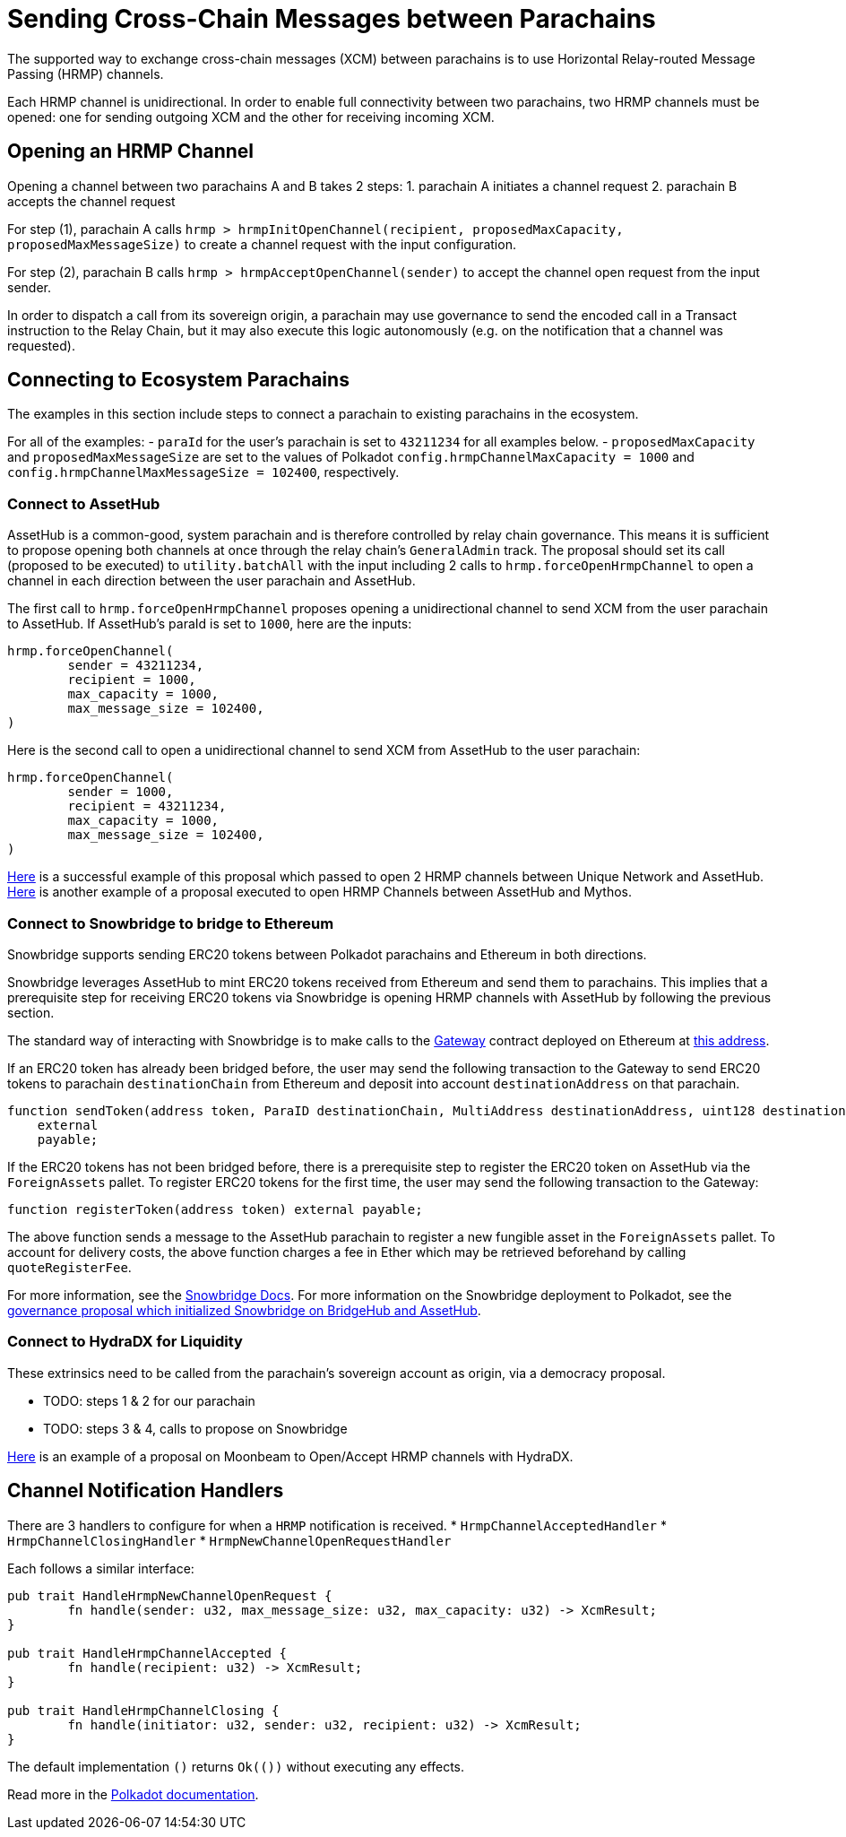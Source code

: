 :source-highlighter: highlight.js
:highlightjs-languages: rust
:github-icon: pass:[<svg class="icon"><use href="#github-icon"/></svg>]

= Sending Cross-Chain Messages between Parachains

The supported way to exchange cross-chain messages (XCM) between parachains is to use Horizontal Relay-routed Message Passing (HRMP) channels.

Each HRMP channel is unidirectional. In order to enable full connectivity between two parachains, two HRMP channels must be opened: one for sending outgoing XCM and the other for receiving incoming XCM.

== Opening an HRMP Channel

Opening a channel between two parachains A and B takes 2 steps:
1. parachain A initiates a channel request
2. parachain B accepts the channel request

For step (1), parachain A calls `hrmp > hrmpInitOpenChannel(recipient, proposedMaxCapacity, proposedMaxMessageSize)` to create a channel request with the input configuration.

For step (2), parachain B calls `hrmp > hrmpAcceptOpenChannel(sender)` to accept the channel open request from the input sender.

In order to dispatch a call from its sovereign origin, a parachain may use governance to send the encoded call in a Transact instruction to the Relay Chain, but it may also execute this logic autonomously (e.g. on the notification that a channel was requested).

== Connecting to Ecosystem Parachains

The examples in this section include steps to connect a parachain to existing parachains in the ecosystem. 

For all of the examples:
- `paraId` for the user's parachain is set to `43211234` for all examples below.
- `proposedMaxCapacity` and `proposedMaxMessageSize` are set to the values of Polkadot `config.hrmpChannelMaxCapacity = 1000` and `config.hrmpChannelMaxMessageSize = 102400`, respectively.

=== Connect to AssetHub

AssetHub is a common-good, system parachain and is therefore controlled by relay chain governance. This means it is sufficient to propose opening both channels at once through the relay chain's `GeneralAdmin` track. The proposal should set its call (proposed to be executed) to `utility.batchAll` with the input including 2 calls to `hrmp.forceOpenHrmpChannel` to open a channel in each direction between the user parachain and AssetHub.

The first call to `hrmp.forceOpenHrmpChannel` proposes opening a unidirectional channel to send XCM from the user parachain to AssetHub. If AssetHub's paraId is set to `1000`, here are the inputs:
```
hrmp.forceOpenChannel(
	sender = 43211234,
	recipient = 1000,
	max_capacity = 1000,
	max_message_size = 102400,
)
```
Here is the second call to open a unidirectional channel to send XCM from AssetHub to the user parachain:
```
hrmp.forceOpenChannel(
	sender = 1000,
	recipient = 43211234,
	max_capacity = 1000,
	max_message_size = 102400,
)
```

link:https://polkadot.subsquare.io/referenda/438[Here] is a successful example of this proposal which passed to open 2 HRMP channels between Unique Network and AssetHub. link:https://polkadot.polkassembly.io/referenda/594[Here] is another example of a proposal executed to open HRMP Channels between AssetHub and Mythos.

=== Connect to Snowbridge to bridge to Ethereum

Snowbridge supports sending ERC20 tokens between Polkadot parachains and Ethereum in both directions.

Snowbridge leverages AssetHub to mint ERC20 tokens received from Ethereum and send them to parachains. This implies that a prerequisite step for receiving ERC20 tokens via Snowbridge is opening HRMP channels with AssetHub by following the previous section.

The standard way of interacting with Snowbridge is to make calls to the link:https://github.com/Snowfork/snowbridge/blob/main/contracts/src/interfaces/IGateway.sol[Gateway] contract deployed on Ethereum at link:https://etherscan.io/address/0x27ca963C279c93801941e1eB8799c23f407d68e7[this address].

If an ERC20 token has already been bridged before, the user may send the following transaction to the Gateway to send ERC20 tokens to parachain `destinationChain` from Ethereum and deposit into account `destinationAddress` on that parachain.
```
function sendToken(address token, ParaID destinationChain, MultiAddress destinationAddress, uint128 destinationFee, uint128 amount)
    external
    payable;
```

If the ERC20 tokens has not been bridged before, there is a prerequisite step to register the ERC20 token on AssetHub via the `ForeignAssets` pallet. To register ERC20 tokens for the first time, the user may send the following transaction to the Gateway:
```solidity, ignore
function registerToken(address token) external payable;
```
The above function sends a message to the AssetHub parachain to register a new fungible asset in the `ForeignAssets` pallet. To account for delivery costs, the above function charges a fee in Ether which may be retrieved beforehand by calling `quoteRegisterFee`.

For more information, see the link:https://docs.snowbridge.network[Snowbridge Docs]. For more information on the Snowbridge deployment to Polkadot, see the link:https://polkadot.polkassembly.io/referenda/680[governance proposal which initialized Snowbridge on BridgeHub and AssetHub].

=== Connect to HydraDX for Liquidity

These extrinsics need to be called from the parachain’s sovereign account as origin, via a democracy proposal.

* TODO: steps 1 & 2 for our parachain
* TODO: steps 3 & 4, calls to propose on Snowbridge

link:https://moonbeam.polkassembly.network/referendum/93[Here] is an example of a proposal on Moonbeam to Open/Accept HRMP channels with HydraDX.

== Channel Notification Handlers

There are 3 handlers to configure for when a `HRMP` notification is received.
* `HrmpChannelAcceptedHandler`
* `HrmpChannelClosingHandler`
* `HrmpNewChannelOpenRequestHandler`

Each follows a similar interface:
```rust
pub trait HandleHrmpNewChannelOpenRequest {
	fn handle(sender: u32, max_message_size: u32, max_capacity: u32) -> XcmResult;
}

pub trait HandleHrmpChannelAccepted {
	fn handle(recipient: u32) -> XcmResult;
}

pub trait HandleHrmpChannelClosing {
	fn handle(initiator: u32, sender: u32, recipient: u32) -> XcmResult;
}
```
The default implementation `()` returns `Ok(())` without executing any effects.

Read more in the link:https://wiki.polkadot.network/docs/build-hrmp-channels[Polkadot documentation].